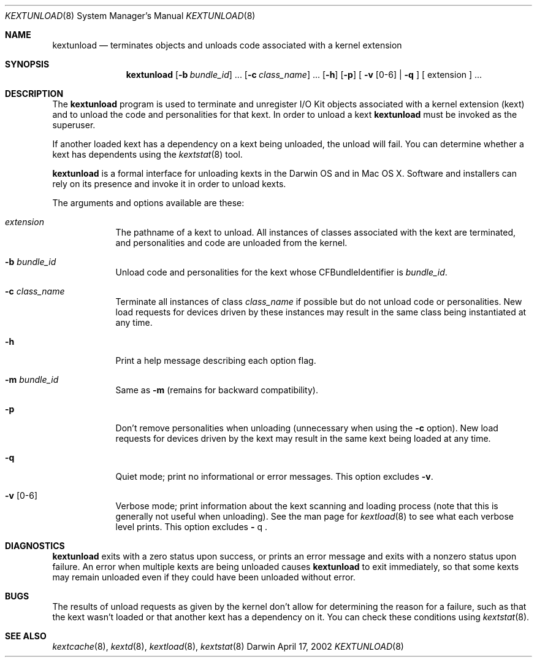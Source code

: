 .Dd April 17, 2002 
.Dt KEXTUNLOAD 8
.Os Darwin
.Sh NAME
.Nm kextunload
.Nd terminates objects and unloads code associated with a kernel extension
.Sh SYNOPSIS
.Nm
.Op Fl b Ar bundle_id
\&.\|.\|.
.Op Fl c Ar class_name
\&.\|.\|.
.Op Fl h
.Op Fl p
[
.Fl v Op 0-6
|
.Fl q
]
[
extension
]
\&.\|.\|.
.Sh DESCRIPTION
The
.Nm
program is used to terminate and unregister I/O Kit objects
associated with a kernel extension (kext)
and to unload the code and personalities for that kext.
In order to unload a kext
.Nm
must be invoked as the superuser.
.Pp
If another loaded kext has a dependency on a kext being unloaded,
the unload will fail.
You can determine whether a kext has dependents using the
.Xr kextstat 8
tool.
.Pp
.Nm
is a formal interface for unloading kexts in the Darwin OS and
in Mac OS X.
Software and installers can rely on its presence
and invoke it in order to unload kexts.
.Pp
The arguments and options available are these:
.Bl -tag -width -indent
.It Ar extension
The pathname of a kext to unload.
All instances of classes associated with the kext are terminated,
and personalities and code are unloaded from the kernel.
.It Fl b Ar bundle_id
Unload code and personalities for the kext
whose CFBundleIdentifier is
.Ar bundle_id .
.It Fl c Ar class_name
Terminate all instances of class
.Ar class_name
if possible but do not unload code or personalities.
New load requests for devices driven by these instances
may result in the same class being instantiated at any time.
.It Fl h
Print a help message describing each option flag.
.It Fl m Ar bundle_id
Same as
.Fl m
(remains for backward compatibility).
.It Fl p
Don't remove personalities when unloading
(unnecessary when using the
.Fl c
option).
New load requests for devices driven by the kext
may result in the same kext being loaded at any time.
.It Fl q
Quiet mode; print no informational or error messages.
This option excludes
.Fl v .
.It Fl v Op 0-6
Verbose mode; print information about the kext scanning and loading
process (note that this is generally not useful when unloading).
See the man page for
.Xr kextload 8
to see what each verbose level prints.
This option excludes
.Fl
q .
.El
.Sh DIAGNOSTICS
.Nm
exits with a zero status upon success,
or prints an error message and exits with a nonzero status upon failure.
An error when multiple kexts are being unloaded causes
.Nm
to exit immediately, so that some kexts may remain unloaded
even if they could have been unloaded without error.
.Sh BUGS
The results of unload requests as given by the kernel
don't allow for determining the reason for a failure,
such as that the kext wasn't loaded
or that another kext has a dependency on it.
You can check these conditions using
.Xr kextstat 8 .
.Sh SEE ALSO 
.Xr kextcache 8 ,
.Xr kextd 8 ,
.Xr kextload 8 ,
.Xr kextstat 8
